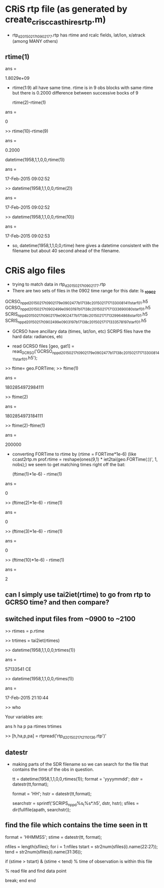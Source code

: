 * CRiS rtp file (as generated by create_cris_ccast_hires_rtp.m)
  - rtp_d20150217_t0902177.rtp
    has rtime and rcalc fields, lat/lon, x/atrack (among MANY others)
    
** rtime(1)

ans =

   1.8029e+09

   - rtime(1:9) all have same time. rtime is in 9 obs blocks with same
     rtime but there is 0.2000 difference between successive bocks of
     9

     rtime(2)-rtime(1)

ans =

     0

>> rtime(10)-rtime(9)

ans =

    0.2000

datetime(1958,1,1,0,0,rtime(1))

ans = 

   17-Feb-2015 09:02:52

>> datetime(1958,1,1,0,0,rtime(2))

ans = 

   17-Feb-2015 09:02:52

>> datetime(1958,1,1,0,0,rtime(10))

ans = 

   17-Feb-2015 09:02:53

   - so, datetime(1958,1,1,0,0,rtime) here gives a datetime consistent
     with the filename but about 40 second ahead of the filename.


* CRiS algo files
  - trying to match data in rtp_d20150217_t0902177.rtp
  - There are two sets of files in the 0902 time range for this date:
    ls *_t0902*
GCRSO_npp_d20150217_t0902179_e0902477_b17138_c20150217171330081411_star_f01.h5
GCRSO_npp_d20150217_t0902499_e0903197_b17138_c20150217171333690080_star_f01.h5
SCRIS_npp_d20150217_t0902179_e0902477_b17138_c20150217171329964868_star_f01.h5
SCRIS_npp_d20150217_t0902499_e0903197_b17138_c20150217171333578197_star_f01.h5

  - GCRSO have ancillary data (times, lat/lon, etc)
    SCRIPS files have the hard data: radiances, etc

    
  - read GCRSO files
    [geo, gat1] = read_GCRSO('GCRSO_npp_d20150217_t0902179_e0902477_b17138_c20150217171330081411_star_f01.h5');
>> ftime= geo.FORTime;
>> ftime(1)

ans =

     1802854972984111

>> ftime(2)

ans =

     1802854973184111

>> ftime(2)-ftime(1)

ans =

               200000

   - converting FORTime to rtime by (rtime = FORTime*1e-6) (like
     ccast2rtp.m prof.rtime = reshape(ones(9,1) *
     iet2tai(geo.FORTime(:))', 1, nobs);) we seem to get matching times right off the bat:

     (ftime(1)*1e-6) - rtime(1)

ans =

                    0

>> (ftime(2)*1e-6) - rtime(1)

ans =

                    0

>> (ftime(3)*1e-6) - rtime(1)

ans =

                    0

>> (ftime(10)*1e-6) - rtime(1)

ans =

                    2

** can I simply use tai2iet(rtime) to go from rtp to GCRSO time? and then compare?

** switched input files from ~0900 to ~2100
>> rtimes = p.rtime

>> trtimes = tai2iet(rtimes)

>> datetime(1958,1,1,0,0,trtimes(1))

ans = 

   57133541 CE

>> datetime(1958,1,1,0,0,rtimes(1))

ans = 

   17-Feb-2015 21:10:44

>> who

Your variables are:

ans      h        ha       p        pa       rtimes   trtimes  

>> [h,ha,p,pa] = rtpread('rtp_d20150217_t2110136.rtp')'


** datestr
   - making parts of the SDR filename so we can search for the file
     that contains the time of the obs in question.
     
     tt = datetime(1958,1,1,0,0,rtimes(1));
     format = 'yyyymmdd';
     dstr = datestr(tt,format);

     format = 'HH';
     hstr = datestr(tt,format);

     searchstr = sprintf('SCRIPS_npp_d%s_t%s*.h5', dstr, hstr);
     sfiles = dir(fullfile(apath, searchstr));

** find the file which contains the time seen in tt

   format = 'HHMMSS';
   stime = datestr(tt, format);

   nfiles = length(sfiles);
   for i = 1:nfiles
      tstart = str2num(sfiles(i).name(22:27));
      tend = str2num(sfiles(i).name(31:36));

      if (stime > tstart) & (stime < tend)
         % time of observation is within this file
	 
	 % read file and find data point
	 
	 break;
      end
    end
